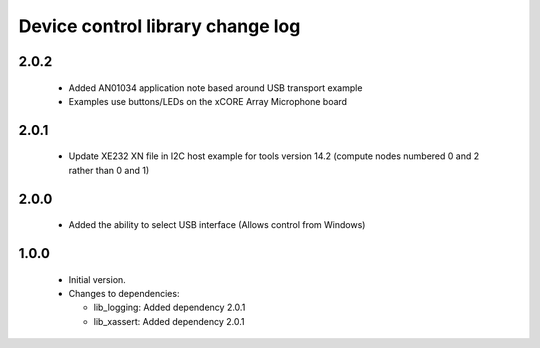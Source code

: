 Device control library change log
=================================

2.0.2
-----

  * Added AN01034 application note based around USB transport example
  * Examples use buttons/LEDs on the xCORE Array Microphone board

2.0.1
-----

  * Update XE232 XN file in I2C host example for tools version 14.2 (compute nodes numbered 0 and 2 rather than 0 and 1)

2.0.0
-----

  * Added the ability to select USB interface (Allows control from Windows)

1.0.0
-----

  * Initial version.

  * Changes to dependencies:

    - lib_logging: Added dependency 2.0.1

    - lib_xassert: Added dependency 2.0.1

